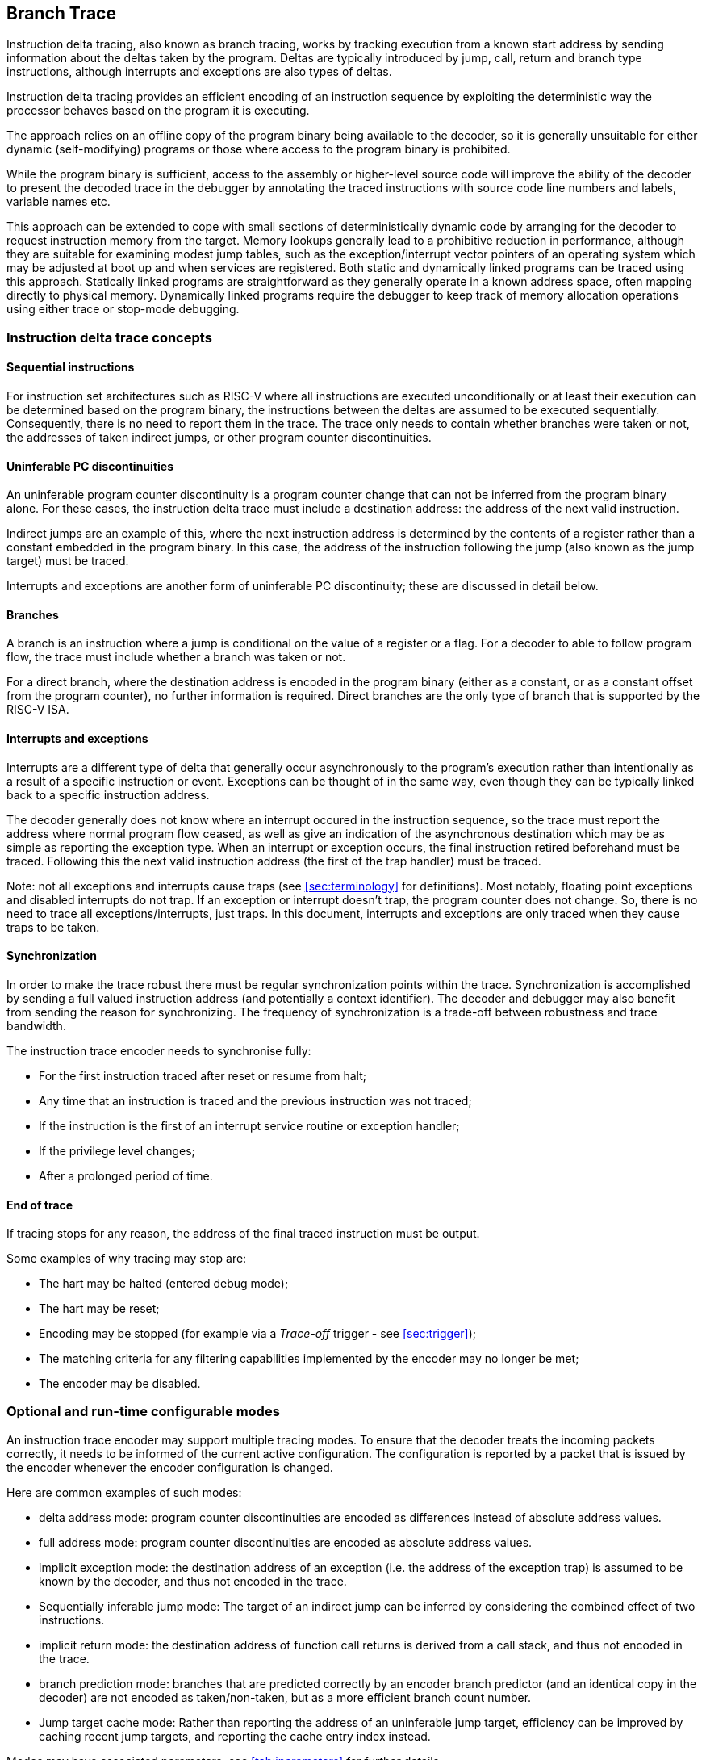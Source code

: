 [[BranchTrace]]
== Branch Trace

Instruction delta tracing, also known as branch tracing, works by
tracking execution from a known start address by sending information
about the deltas taken by the program. Deltas are typically introduced
by jump, call, return and branch type instructions, although interrupts
and exceptions are also types of deltas.

Instruction delta tracing provides an efficient encoding of an
instruction sequence by exploiting the deterministic way the processor
behaves based on the program it is executing.

The approach relies on an offline copy of the program binary being
available to the decoder, so it is generally unsuitable for either
dynamic (self-modifying) programs or those where access to the program
binary is prohibited.

While the program binary is sufficient, access to the assembly or
higher-level source code will improve the ability of the decoder to
present the decoded trace in the debugger by annotating the traced
instructions with source code line numbers and labels, variable names
etc.

This approach can be extended to cope with small sections of
deterministically dynamic code by arranging for the decoder to request
instruction memory from the target. Memory lookups generally lead to a
prohibitive reduction in performance, although they are suitable for
examining modest jump tables, such as the exception/interrupt vector
pointers of an operating system which may be adjusted at boot up and
when services are registered. Both static and dynamically linked
programs can be traced using this approach. Statically linked programs
are straightforward as they generally operate in a known address space,
often mapping directly to physical memory. Dynamically linked programs
require the debugger to keep track of memory allocation operations using
either trace or stop-mode debugging.

[[TraceConcepts]]
=== Instruction delta trace concepts

[[SequentialInstructions]]
==== Sequential instructions

For instruction set architectures such as RISC-V where all instructions
are executed unconditionally or at least their execution can be
determined based on the program binary, the instructions between the
deltas are assumed to be executed sequentially. Consequently, there is
no need to report them in the trace. The trace only needs to contain
whether branches were taken or not, the addresses of taken indirect
jumps, or other program counter discontinuities.

[[uninfpc]]
==== Uninferable PC discontinuities

An uninferable program counter discontinuity is a program counter change
that can not be inferred from the program binary alone. For these cases,
the instruction delta trace must include a destination address: the
address of the next valid instruction.

Indirect jumps are an example of this, where the next instruction
address is determined by the contents of a register rather than a
constant embedded in the program binary. In this case, the address of
the instruction following the jump (also known as the jump target) must
be traced.

Interrupts and exceptions are another form of uninferable PC
discontinuity; these are discussed in detail below.

==== Branches

A branch is an instruction where a jump is conditional on the value of a
register or a flag. For a decoder to able to follow program flow, the
trace must include whether a branch was taken or not.

For a direct branch, where the destination address is encoded in the
program binary (either as a constant, or as a constant offset from the
program counter), no further information is required. Direct branches
are the only type of branch that is supported by the RISC-V ISA.

[[interruptsexceptions]]
==== Interrupts and exceptions

Interrupts are a different type of delta that generally occur
asynchronously to the program's execution rather than intentionally as a
result of a specific instruction or event. Exceptions can be thought of
in the same way, even though they can be typically linked back to a
specific instruction address.

The decoder generally does not know where an interrupt occured in the
instruction sequence, so the trace must report the address where normal
program flow ceased, as well as give an indication of the asynchronous
destination which may be as simple as reporting the exception type. When
an interrupt or exception occurs, the final instruction retired
beforehand must be traced. Following this the next valid instruction
address (the first of the trap handler) must be traced.

Note: not all exceptions and interrupts cause traps (see
<<sec:terminology>> for definitions). Most
notably, floating point exceptions and disabled interrupts do not trap.
If an exception or interrupt doesn't trap, the program counter does not
change. So, there is no need to trace all exceptions/interrupts, just
traps. In this document, interrupts and exceptions are only traced when
they cause traps to be taken.

[[sec:synchronization]]
==== Synchronization

In order to make the trace robust there must be regular synchronization
points within the trace. Synchronization is accomplished by sending a
full valued instruction address (and potentially a context identifier).
The decoder and debugger may also benefit from sending the reason for
synchronizing. The frequency of synchronization is a trade-off between
robustness and trace bandwidth.

The instruction trace encoder needs to synchronise fully:

* For the first instruction traced after reset or resume from halt;
* Any time that an instruction is traced and the previous instruction
was not traced;
* If the instruction is the first of an interrupt service routine or
exception handler;
* If the privilege level changes; 
* After a prolonged period of time.

[[sec:endoftrace]]
==== End of trace

If tracing stops for any reason, the address of the final traced
instruction must be output.

Some examples of why tracing may stop are:

* The hart may be halted (entered debug mode);
* The hart may be reset;
* Encoding may be stopped (for example via a _Trace-off_ trigger - see
<<sec:trigger>>);
* The matching criteria for any filtering capabilities implemented by
the encoder may no longer be met;
* The encoder may be disabled.

[[optional]]
=== Optional and run-time configurable modes

An instruction trace encoder may support multiple tracing modes. To
ensure that the decoder treats the incoming packets correctly, it needs
to be informed of the current active configuration. The configuration is
reported by a packet that is issued by the encoder whenever the encoder
configuration is changed.

Here are common examples of such modes:

* delta address mode: program counter discontinuities are encoded as
differences instead of absolute address values.
* full address mode: program counter discontinuities are encoded as
absolute address values.
* implicit exception mode: the destination address of an exception (i.e.
the address of the exception trap) is assumed to be known by the
decoder, and thus not encoded in the trace.
* Sequentially inferable jump mode: The target of an indirect jump can
be inferred by considering the combined effect of two instructions.
* implicit return mode: the destination address of function call returns
is derived from a call stack, and thus not encoded in the trace.
* branch prediction mode: branches that are predicted correctly by an
encoder branch predictor (and an identical copy in the decoder) are not
encoded as taken/non-taken, but as a more efficient branch count number.
* Jump target cache mode: Rather than reporting the address of an
uninferable jump target, efficiency can be improved by caching recent
jump targets, and reporting the cache entry index instead.

Modes may have associated parameters; see <<tab:iparameters>> for further details.

All modes are optional apart from delta address mode, which must be
supported.

[[sec:delta-address]]
==== Delta address mode

Related parameters: None

In delta address mode, addresses are encoded as the difference between
the actual address of the current instruction and the actual address of
the instruction reported in the previous packet that contained an
address. This differential encoding requires fewer bits than the full
address, and thus results in more efficient trace compression.

[[sec:full-address]]
==== Full address mode

Related parameters: None

In full address mode, all addresses in the trace are encoded as absolute
addresses instead of in differential form. This kind of encoding is
always less efficient, but it can be a useful debugging aid for software
decoder developers.

[[sec:implicit-exception]]
==== Implicit exception mode

Related parameters: None

The RISC-V Privileged ISA specification stores exception handler base
addresses in the *_stvec/vstvec/mtvec_* CSR registers. In some
RISC-V implementations, the lower address bits are stored in the
*_scause/vscause/mcause_* CSR registers.

By default, both the *_*tvec_* and *_*cause_* values are reported when
an exception or interrupt occurs.

The implicit exception mode omits *_*tvec_* (the trap handler address),
from the trace and thus improves efficiency.

This mode can only be used if the decoder can infer the address of the
trap handler from just the exception cause.

[[sec:si-jump]]
==== Sequentially inferable jump mode

Related parameters: _sijump_p_.

By default, the target of an indirect jump is always considered an
uninferable PC discontinuity. However, if the register that specifies
the jump target was loaded with a constant then it can be considered
inferable under some circumstances. The hart must identify jumps with
sequentially inferable targets and provide this information separately
to the encoder. The final decision as to whether to treat the jump as
inferable or not must be made by the encoder. Both the constant load and
the jump must be traced in order for the decoder to be able to infer the
jump target. See <<JumpClasses>> for details
of what constitutes a sequentially inferable jump.

[[sec:implicit-return]]
==== Implicit return mode

Related parameters: _call_counter_size_p_, _return_stack_size_p_,
_itype_width_p_.

Although a function return is usually an indirect jump, well behaved
programs return to the point in the program from which the function was
called using a standard calling convention. For those programs, it is
possible to determine the execution path without being explicitly
notified of the destination address of the return. The implicit return
mode can result in very significant improvements in trace encoder
efficiency.

Returns can only be treated as inferable if the associated call has
already been reported in an earlier packet. The encoder must ensure that
this is the case. This can be accomplished by utilizing a counter to
keep track of the number of nested calls being traced. The counter
increments on calls (but not tail calls), and decrements on returns (see
<<JumpClasses>> for definitions). The counter
will not over or underflow, and is reset to 0 whenever a synchronization
packet is sent. Returns will be treated as inferable and will not
generate a trace packet if the count is non-zero (i.e. the associated
call was already reported in an earlier packet).

Such a scheme is low cost, and will work as long as programs are "well
behaved". The encoder does not check that the return address is actually
that of the instruction following the associated call. As such, any
program that modifies return addresses cannot be traced using this mode
with this minimal implementation.

Alternatively, the encoder can maintain a stack of expected return
addresses, and only treat a return as inferable if the actual return
address matches the prediction. This is fully robust for all programs,
but is more expensive to implement. In this case, if a return address
does not match the prediction, it must be reported explicitly via a
packet, along with the number of return addresses currently on the
stack. This ensures that the decoder can determine which return is being
reported.

[[sec:branch-prediction]]
==== Branch prediction mode

Related parameters: _bpred_size_p_.

Without branch prediction, the outcome of each executed branch is stored
in a branch map: a bit vector in which the taken/non-taken status of
each branch is stored in chronological order.

While this encoding is efficient, at 1 bit per branch, there are some
cases where this can still result in a relatively large volume of trace
packets. For example:

* Executing tight loops of code containing no uninferable jumps. Each
iteration of the loop will add a bit to the branch map;
* Sitting in an idle loop waiting for an interrupt. This produces large
amounts of trace when nothing of any interest is actually happening!
* Breakpoints, which in some implementations also spin in an idle loop.

A significant coding efficiency can be obtained by the addition of a
branch predictor in the encoder. To keep the encoder and decoder
synchronized, a predictor with identical behavior will need to be
implemented in the decoder software.

The predictor shall comprise a lookup table of 2^_bpred_size_p_^
entries. Each entry is indexed by bits _bpred_size_p_:1 of the
instruction address (or __bpred_size_p__+1:2 if compressed instructions
aren't supported), and each contains a 2-bit prediction state:

* 00: predict not taken, transition to 01 if prediction fails;
* 01: predict not taken, transition to 00 if prediction succeeds, else
11;
* 11: predict taken, transition to 10 if prediction fails;
* 10: predict taken, transition to 11 if prediction succeeds, else 00.

The MSB represents the predicted outcome, the LSB the most recent actual
outcome. The prediction must fail twice for the predicted value to
change.

The lookup table entries are initialized to 01 when a synchronization
packet is sent.

Other predictors, such as the gShare predictor (see Hennessy &
Patterson), should be considered. Some further experimentation is needed
to determine the benefits of different lookup table sizes and predictor
algorithms.

[[sec:jump-cache]]
==== Jump target cache mode

Related parameters: _cache_size_p_.

By default, the target address of an uninferable jump is output in the
trace, usually in differential form. If the same function is called
repeatedly, (for example, in a loop), the same address will be output
repeatedly.

An efficiency gain can be obtained by the addition of a jump target
cache to the encoder. To keep the encoder and decoder synchronized, a
cache with identical behavior will need to be implemented in the decoder
software. Even a small cache can provide significant improvement.

The cache shall comprise 2^_cache_size_p_^ entries, each of which can
contain an instruction address.  The addresses stored in the cache are 
the targets of uninferable jumps.  It will be direct mapped, with each
entry indexed by bits _cache_size_p_:1 of the instruction address (or
__cache_size_p__+1:2 if compressed instructions aren't supported).

Each uninferable jump target is first compared with the entry in the cache at the index derived from the jump target address. If it is found in the cache, the index number is
traced rather than the target address. If it is not found in the cache,
the entry at that index is replaced with the current instruction
address.

The cache entries are all invalidated when a synchronization packet is
sent.
